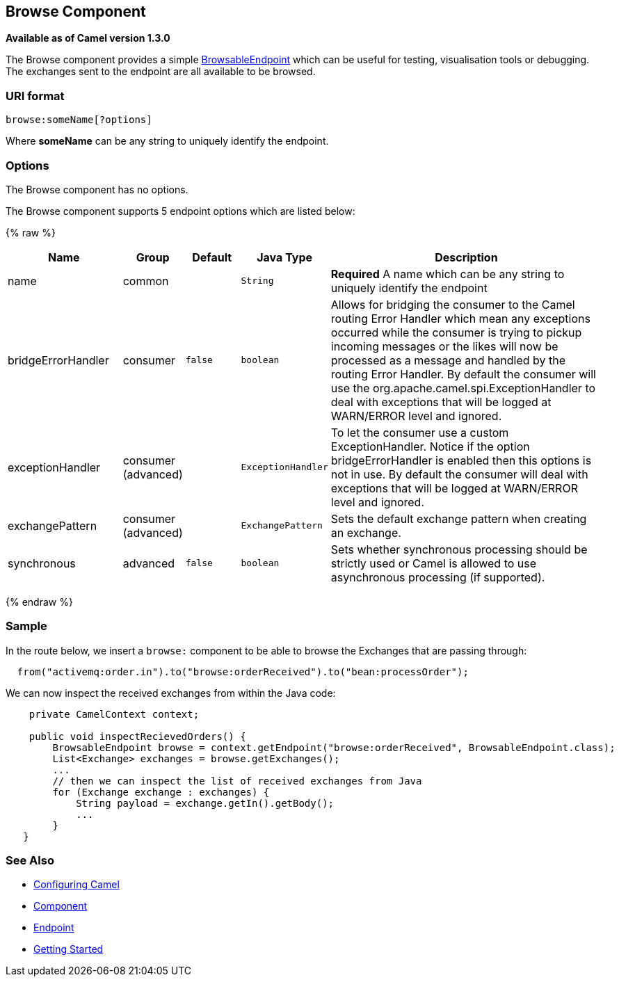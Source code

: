 ## Browse Component

*Available as of Camel version 1.3.0*

The Browse component provides a simple
link:browsableendpoint.html[BrowsableEndpoint] which can be useful for
testing, visualisation tools or debugging. The exchanges sent to the
endpoint are all available to be browsed.

### URI format

[source,java]
-------------------------
browse:someName[?options]
-------------------------

Where *someName* can be any string to uniquely identify the endpoint.


### Options


// component options: START
The Browse component has no options.
// component options: END



// endpoint options: START
The Browse component supports 5 endpoint options which are listed below:

{% raw %}
[width="100%",cols="2,1,1m,1m,5",options="header"]
|=======================================================================
| Name | Group | Default | Java Type | Description
| name | common |  | String | *Required* A name which can be any string to uniquely identify the endpoint
| bridgeErrorHandler | consumer | false | boolean | Allows for bridging the consumer to the Camel routing Error Handler which mean any exceptions occurred while the consumer is trying to pickup incoming messages or the likes will now be processed as a message and handled by the routing Error Handler. By default the consumer will use the org.apache.camel.spi.ExceptionHandler to deal with exceptions that will be logged at WARN/ERROR level and ignored.
| exceptionHandler | consumer (advanced) |  | ExceptionHandler | To let the consumer use a custom ExceptionHandler. Notice if the option bridgeErrorHandler is enabled then this options is not in use. By default the consumer will deal with exceptions that will be logged at WARN/ERROR level and ignored.
| exchangePattern | consumer (advanced) |  | ExchangePattern | Sets the default exchange pattern when creating an exchange.
| synchronous | advanced | false | boolean | Sets whether synchronous processing should be strictly used or Camel is allowed to use asynchronous processing (if supported).
|=======================================================================
{% endraw %}
// endpoint options: END


### Sample

In the route below, we insert a `browse:` component to be able to browse
the Exchanges that are passing through:

[source,java]
-------------------------------------------------------------------------------
  from("activemq:order.in").to("browse:orderReceived").to("bean:processOrder");
-------------------------------------------------------------------------------

We can now inspect the received exchanges from within the Java code:

[source,java]
--------------------------------------------------------------------------------------------------------
    private CamelContext context;

    public void inspectRecievedOrders() {
        BrowsableEndpoint browse = context.getEndpoint("browse:orderReceived", BrowsableEndpoint.class);
        List<Exchange> exchanges = browse.getExchanges();
        ...
        // then we can inspect the list of received exchanges from Java
        for (Exchange exchange : exchanges) {
            String payload = exchange.getIn().getBody();
            ...
        }
   }
--------------------------------------------------------------------------------------------------------

### See Also

* link:configuring-camel.html[Configuring Camel]
* link:component.html[Component]
* link:endpoint.html[Endpoint]
* link:getting-started.html[Getting Started]